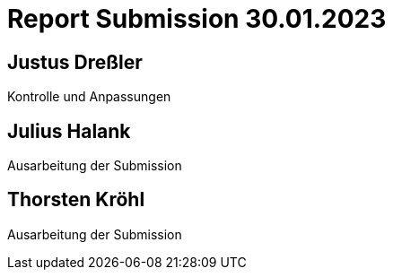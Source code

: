 = Report Submission 30.01.2023

== Justus Dreßler

Kontrolle und Anpassungen

== Julius Halank

Ausarbeitung der Submission

== Thorsten Kröhl

Ausarbeitung der Submission